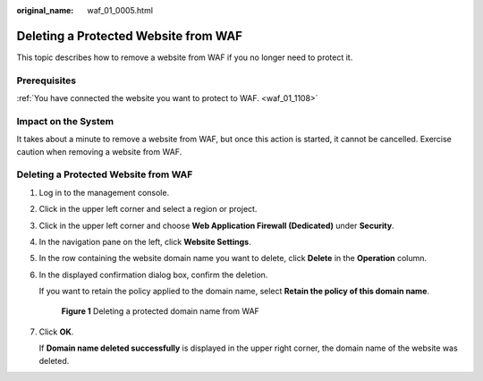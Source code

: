 :original_name: waf_01_0005.html

.. _waf_01_0005:

Deleting a Protected Website from WAF
=====================================

This topic describes how to remove a website from WAF if you no longer need to protect it.

Prerequisites
-------------

:ref:`You have connected the website you want to protect to WAF. <waf_01_1108>`

Impact on the System
--------------------

It takes about a minute to remove a website from WAF, but once this action is started, it cannot be cancelled. Exercise caution when removing a website from WAF.


Deleting a Protected Website from WAF
-------------------------------------

#. Log in to the management console.

#. Click |image1| in the upper left corner and select a region or project.

#. Click |image2| in the upper left corner and choose **Web Application Firewall (Dedicated)** under **Security**.

#. In the navigation pane on the left, click **Website Settings**.

#. In the row containing the website domain name you want to delete, click **Delete** in the **Operation** column.

#. In the displayed confirmation dialog box, confirm the deletion.

   If you want to retain the policy applied to the domain name, select **Retain the policy of this domain name**.


   .. figure:: /_static/images/en-us_image_0000002395335353.png
      :alt: **Figure 1** Deleting a protected domain name from WAF

      **Figure 1** Deleting a protected domain name from WAF

#. Click **OK**.

   If **Domain name deleted successfully** is displayed in the upper right corner, the domain name of the website was deleted.

.. |image1| image:: /_static/images/en-us_image_0000002395174933.png
.. |image2| image:: /_static/images/en-us_image_0000002395334641.png
